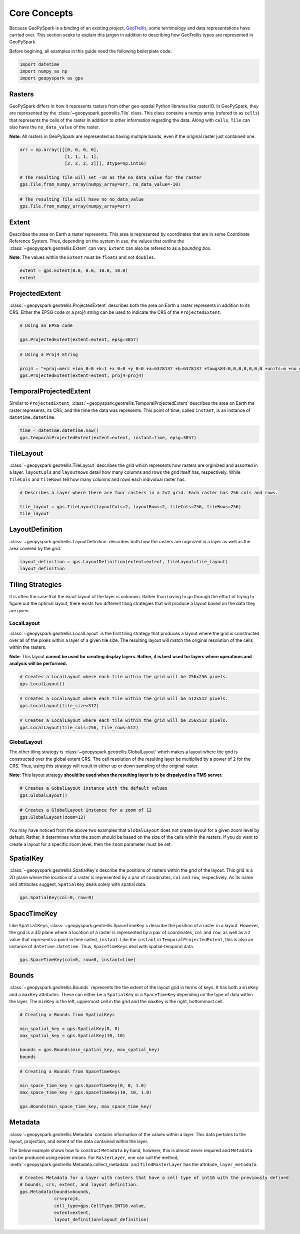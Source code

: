 Core Concepts
=============

Because GeoPySpark is a binding of an existing project,
`GeoTrellis <https://github.com/locationtech/geotrellis>`__, some
terminology and data representations have carried over. This section
seeks to explain this jargon in addition to describing how GeoTrellis
types are represented in GeoPySpark.

Before begining, all examples in this guide need the following boilerplate
code:

.. code:: python3

   import datetime
   import numpy as np
   import geopyspark as gps

Rasters
-------

GeoPySpark differs in how it represents rasters from other geo-spatial
Python libraries like rasterIO. In GeoPySpark, they are represented by
the :class:`~geopyspark.geotrellis.Tile` class. This class contains a numpy array (refered to as
``cells``) that represents the cells of the raster in addition to other
information regarding the data. Along with ``cells``, ``Tile`` can also
have the ``no_data_value`` of the raster.

**Note**: All rasters in GeoPySpark are represented as having multiple
bands, even if the original raster just contained one.

.. code:: python3

    arr = np.array([[[0, 0, 0, 0],
                     [1, 1, 1, 1],
                     [2, 2, 2, 2]]], dtype=np.int16)

    # The resulting Tile will set -10 as the no_data_value for the raster
    gps.Tile.from_numpy_array(numpy_array=arr, no_data_value=-10)

.. code:: python3

    # The resulting Tile will have no no_data_value
    gps.Tile.from_numpy_array(numpy_array=arr)

Extent
------

Describes the area on Earth a raster represents. This area is
represented by coordinates that are in some Coordinate Reference System.
Thus, depending on the system in use, the values that outline the
:class:`~geopyspark.geotrellis.Extent` can vary. ``Extent`` can also be refered to as a *bounding
box*.

**Note**: The values within the ``Extent`` must be ``float``\ s and not
``double``\ s.

.. code:: python3

    extent = gps.Extent(0.0, 0.0, 10.0, 10.0)
    extent

ProjectedExtent
---------------

:class:`~geopyspark.geotrellis.ProjectedExtent` describes both the area on Earth a raster represents
in addition to its CRS. Either the EPSG code or a proj4 string can be
used to indicate the CRS of the ``ProjectedExtent``.

.. code:: python3

    # Using an EPSG code

    gps.ProjectedExtent(extent=extent, epsg=3857)

.. code:: python3

    # Using a Proj4 String

    proj4 = "+proj=merc +lon_0=0 +k=1 +x_0=0 +y_0=0 +a=6378137 +b=6378137 +towgs84=0,0,0,0,0,0,0 +units=m +no_defs "
    gps.ProjectedExtent(extent=extent, proj4=proj4)

TemporalProjectedExtent
-----------------------

Similar to ``ProjectedExtent``, :class:`~geopyspark.geotrellis.TemporalProjectedExtent` describes
the area on Earth the raster represents, its CRS, and the time the data
was represents. This point of time, called ``instant``, is an instance
of ``datetime.datetime``.

.. code:: python3

    time = datetime.datetime.now()
    gps.TemporalProjectedExtent(extent=extent, instant=time, epsg=3857)

TileLayout
----------

:class:`~geopyspark.geotrellis.TileLayout` describes the grid which represents how rasters are
orginized and assorted in a layer. ``layoutCols`` and ``layoutRows``
detail how many columns and rows the grid itself has, respectively.
While ``tileCols`` and ``tileRows`` tell how many columns and rows each
individual raster has.

.. code:: python3

    # Describes a layer where there are four rasters in a 2x2 grid. Each raster has 256 cols and rows.

    tile_layout = gps.TileLayout(layoutCols=2, layoutRows=2, tileCols=256, tileRows=256)
    tile_layout

LayoutDefinition
----------------

:class:`~geopyspark.geotrellis.LayoutDefinition` describes both how the rasters are orginized in a
layer as well as the area covered by the grid.

.. code:: python3

    layout_definition = gps.LayoutDefinition(extent=extent, tileLayout=tile_layout)
    layout_definition

Tiling Strategies
-----------------

It is often the case that the exact layout of the layer is unknown.
Rather than having to go through the effort of trying to figure out the
optimal layout, there exists two different tiling strategies that will
produce a layout based on the data they are given.

LocalLayout
~~~~~~~~~~~

:class:`~geopyspark.geotrellis.LocalLayout` is the first tiling strategy that produces a layout
where the grid is constructed over all of the pixels within a layer of a
given tile size. The resulting layout will match the original resolution
of the cells within the rasters.

**Note**: This layout **cannot be used for creating display layers.
Rather, it is best used for layers where operations and analysis will be
performed.**

.. code:: python3

    # Creates a LocalLayout where each tile within the grid will be 256x256 pixels.
    gps.LocalLayout()

.. code:: python3

    # Creates a LocalLayout where each tile within the grid will be 512x512 pixels.
    gps.LocalLayout(tile_size=512)

.. code:: python3

    # Creates a LocalLayout where each tile within the grid will be 256x512 pixels.
    gps.LocalLayout(tile_cols=256, tile_rows=512)

GlobalLayout
~~~~~~~~~~~~

The other tiling strategy is :class:`~geopyspark.geotrellis.GlobalLayout` which makes a layout where
the grid is constructed over the global extent CRS. The cell resolution
of the resulting layer be multiplied by a power of 2 for the CRS. Thus,
using this strategy will result in either up or down sampling of the
original raster.

**Note**: This layout strategy **should be used when the resulting layer
is to be dispalyed in a TMS server.**

.. code:: python3

    # Creates a GobalLayout instance with the default values
    gps.GlobalLayout()

.. code:: python3

    # Creates a GlobalLayout instance for a zoom of 12
    gps.GlobalLayout(zoom=12)

You may have noticed from the above two examples that ``GlobalLayout``
does not create layout for a given zoom level by default. Rather, it
determines what the zoom should be based on the size of the cells within
the rasters. If you do want to create a layout for a specific zoom
level, then the ``zoom`` parameter must be set.

SpatialKey
----------

:class:`~geopyspark.geotrellis.SpatialKey`\ s describe the positions of rasters within the grid of
the layout. This grid is a 2D plane where the location of a raster is
represented by a pair of coordinates, ``col`` and ``row``, respectively.
As its name and attributes suggest, ``SpatialKey`` deals solely with
spatial data.

.. code:: python3

    gps.SpatialKey(col=0, row=0)

SpaceTimeKey
------------

Like ``SpatialKey``\ s, :class:`~geopyspark.geotrellis.SpaceTimeKey`\ s describe the position of a
raster in a layout. However, the grid is a 3D plane where a location of
a raster is represented by a pair of coordinates, ``col`` and ``row``,
as well as a z value that represents a point in time called,
``instant``. Like the ``instant`` in ``TemporalProjectedExtent``, this
is also an instance of ``datetime.datetime``. Thus, ``SpaceTimeKey``\ s
deal with spatial-temporal data.

.. code:: python3

    gps.SpaceTimeKey(col=0, row=0, instant=time)

Bounds
------

:class:`~geopyspark.geotrellis.Bounds` represents the the extent of the layout grid in terms of
keys. It has both a ``minKey`` and a ``maxKey`` attributes. These can
either be a ``SpatialKey`` or a ``SpaceTimeKey`` depending on the type
of data within the layer. The ``minKey`` is the left, uppermost cell in
the grid and the ``maxKey`` is the right, bottommost cell.

.. code:: python3

    # Creating a Bounds from SpatialKeys

    min_spatial_key = gps.SpatialKey(0, 0)
    max_spatial_key = gps.SpatialKey(10, 10)

    bounds = gps.Bounds(min_spatial_key, max_spatial_key)
    bounds

.. code:: python3

    # Creating a Bounds from SpaceTimeKeys

    min_space_time_key = gps.SpaceTimeKey(0, 0, 1.0)
    max_space_time_key = gps.SpaceTimeKey(10, 10, 1.0)

    gps.Bounds(min_space_time_key, max_space_time_key)

Metadata
--------

:class:`~geopyspark.geotrellis.Metadata` contains information of the values within a layer. This
data pertains to the layout, projection, and extent of the data
contained within the layer.

The below example shows how to construct ``Metadata`` by hand, however,
this is almost never required and ``Metadata`` can be produced using
easier means. For ``RasterLayer``, one can call the method,
:meth:`~geopyspark.geotrellis.Metadata.collect_metadata` and
``TiledRasterLayer`` has the attribute, ``layer_metadata``.

.. code:: python3

    # Creates Metadata for a layer with rasters that have a cell type of int16 with the previously defined
    # bounds, crs, extent, and layout definition.
    gps.Metadata(bounds=bounds,
                 crs=proj4,
                 cell_type=gps.CellType.INT16.value,
                 extent=extent,
                 layout_definition=layout_definition)
